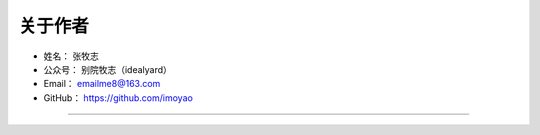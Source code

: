 ==============
关于作者
==============

* 姓名：     张牧志
* 公众号：   别院牧志（idealyard）
* Email：    emailme8@163.com
* GitHub：   https://github.com/imoyao

--------------------------------------------

.. image:: https://open.weixin.qq.com/qr/code?username=idealyard

